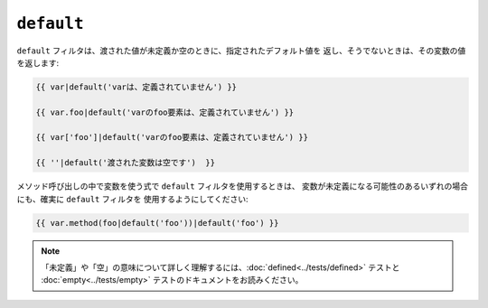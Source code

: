 ``default``
===========

``default`` フィルタは、渡された値が未定義か空のときに、指定されたデフォルト値を
返し、そうでないときは、その変数の値を返します:

.. code-block:: jinja

    {{ var|default('varは、定義されていません') }}

    {{ var.foo|default('varのfoo要素は、定義されていません') }}

    {{ var['foo']|default('varのfoo要素は、定義されていません') }}

    {{ ''|default('渡された変数は空です')  }}

メソッド呼び出しの中で変数を使う式で ``default`` フィルタを使用するときは、
変数が未定義になる可能性のあるいずれの場合にも、確実に ``default`` フィルタを
使用するようにしてください:

.. code-block:: jinja

    {{ var.method(foo|default('foo'))|default('foo') }}

.. note::

    「未定義」や「空」の意味について詳しく理解するには、:doc:`defined<../tests/defined>` テストと
    :doc:`empty<../tests/empty>` テストのドキュメントをお読みください。

.. 2012/08/09 goohib 88dd4ac5797a4ffe702a5eb5a0e5f5f5bea187bf

